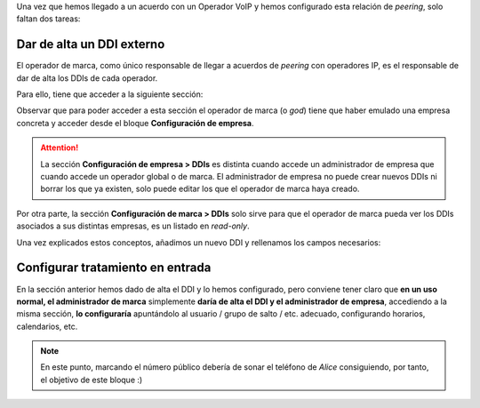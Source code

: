 Una vez que hemos llegado a un acuerdo con un Operador VoIP y hemos configurado esta relación de *peering*, solo faltan dos tareas:

.. _settingup_ddi:

##########################
Dar de alta un DDI externo
##########################

El operador de marca, como único responsable de llegar a acuerdos de *peering* con operadores IP, es el responsable de dar de alta los DDIs de cada operador.

Para ello, tiene que acceder a la siguiente sección:

.. image:: img/ddis_company_section.png
    :align: center

Observar que para poder acceder a esta sección el operador de marca (o *god*) tiene que haber emulado una empresa concreta y acceder desde el bloque **Configuración de empresa**.

.. attention:: La sección **Configuración de empresa > DDIs** es distinta cuando accede un administrador de empresa que cuando accede un operador global o de marca. El administrador de empresa no puede crear nuevos DDIs ni borrar los que ya existen, solo puede editar los que el operador de marca haya creado.

Por otra parte, la sección **Configuración de marca > DDIs** solo sirve para que el operador de marca pueda ver los DDIs asociados a sus distintas empresas, es un listado en *read-only*.

.. image:: img/ddis_brand_section.png
    :align: center

Una vez explicados estos conceptos, añadimos un nuevo DDI y rellenamos los campos necesarios:

.. image:: img/ddis_add.png
    :align: center

.. glossary::

    País
        El país de la númeración pública que estamos dando de alta.

    DDI
        El número en cuestión, sin códigos de país.

    Contrato de peering
        El contrato de peering por el que entra la numeración. Esta relación permite aplicar las :ref:`numeric_transformations` adecuadas.

    Filtro de entrada
        Permite aplicar lógicas de filtrado en base a horario y calendario, se verán en :ref:`external_filters`. Dejar sin seleccionar para no aplicar filtro alguno.

    Enrutar
        Un DDI puede tener distintos :ref:`tratamientos <routing_logics>`. Para nuestro objetivo, enrutar al usuario *Alice*.

    Grabar llamadas
        Dejar desactivado de momento, se explicará en :ref:`call_recordings`.

    Bill inbound call
        Requiere del módulo de tarificación externa y permite tarificar llamadas entrantes a numeraciones especiales. Consultar a los :ref:`desarrolladores de la solución <getting_help>` en caso de estar interesados.


#################################
Configurar tratamiento en entrada
#################################

En la sección anterior hemos dado de alta el DDI y lo hemos configurado, pero conviene tener claro que **en un uso normal, el administrador de marca** simplemente **daría de alta el DDI y el administrador de empresa**, accediendo a la misma sección, **lo configuraría** apuntándolo al usuario / grupo de salto / etc. adecuado, configurando horarios, calendarios, etc.

.. note:: En este punto, marcando el número público debería de sonar el teléfono de *Alice* consiguiendo, por tanto, el objetivo de este bloque :)

